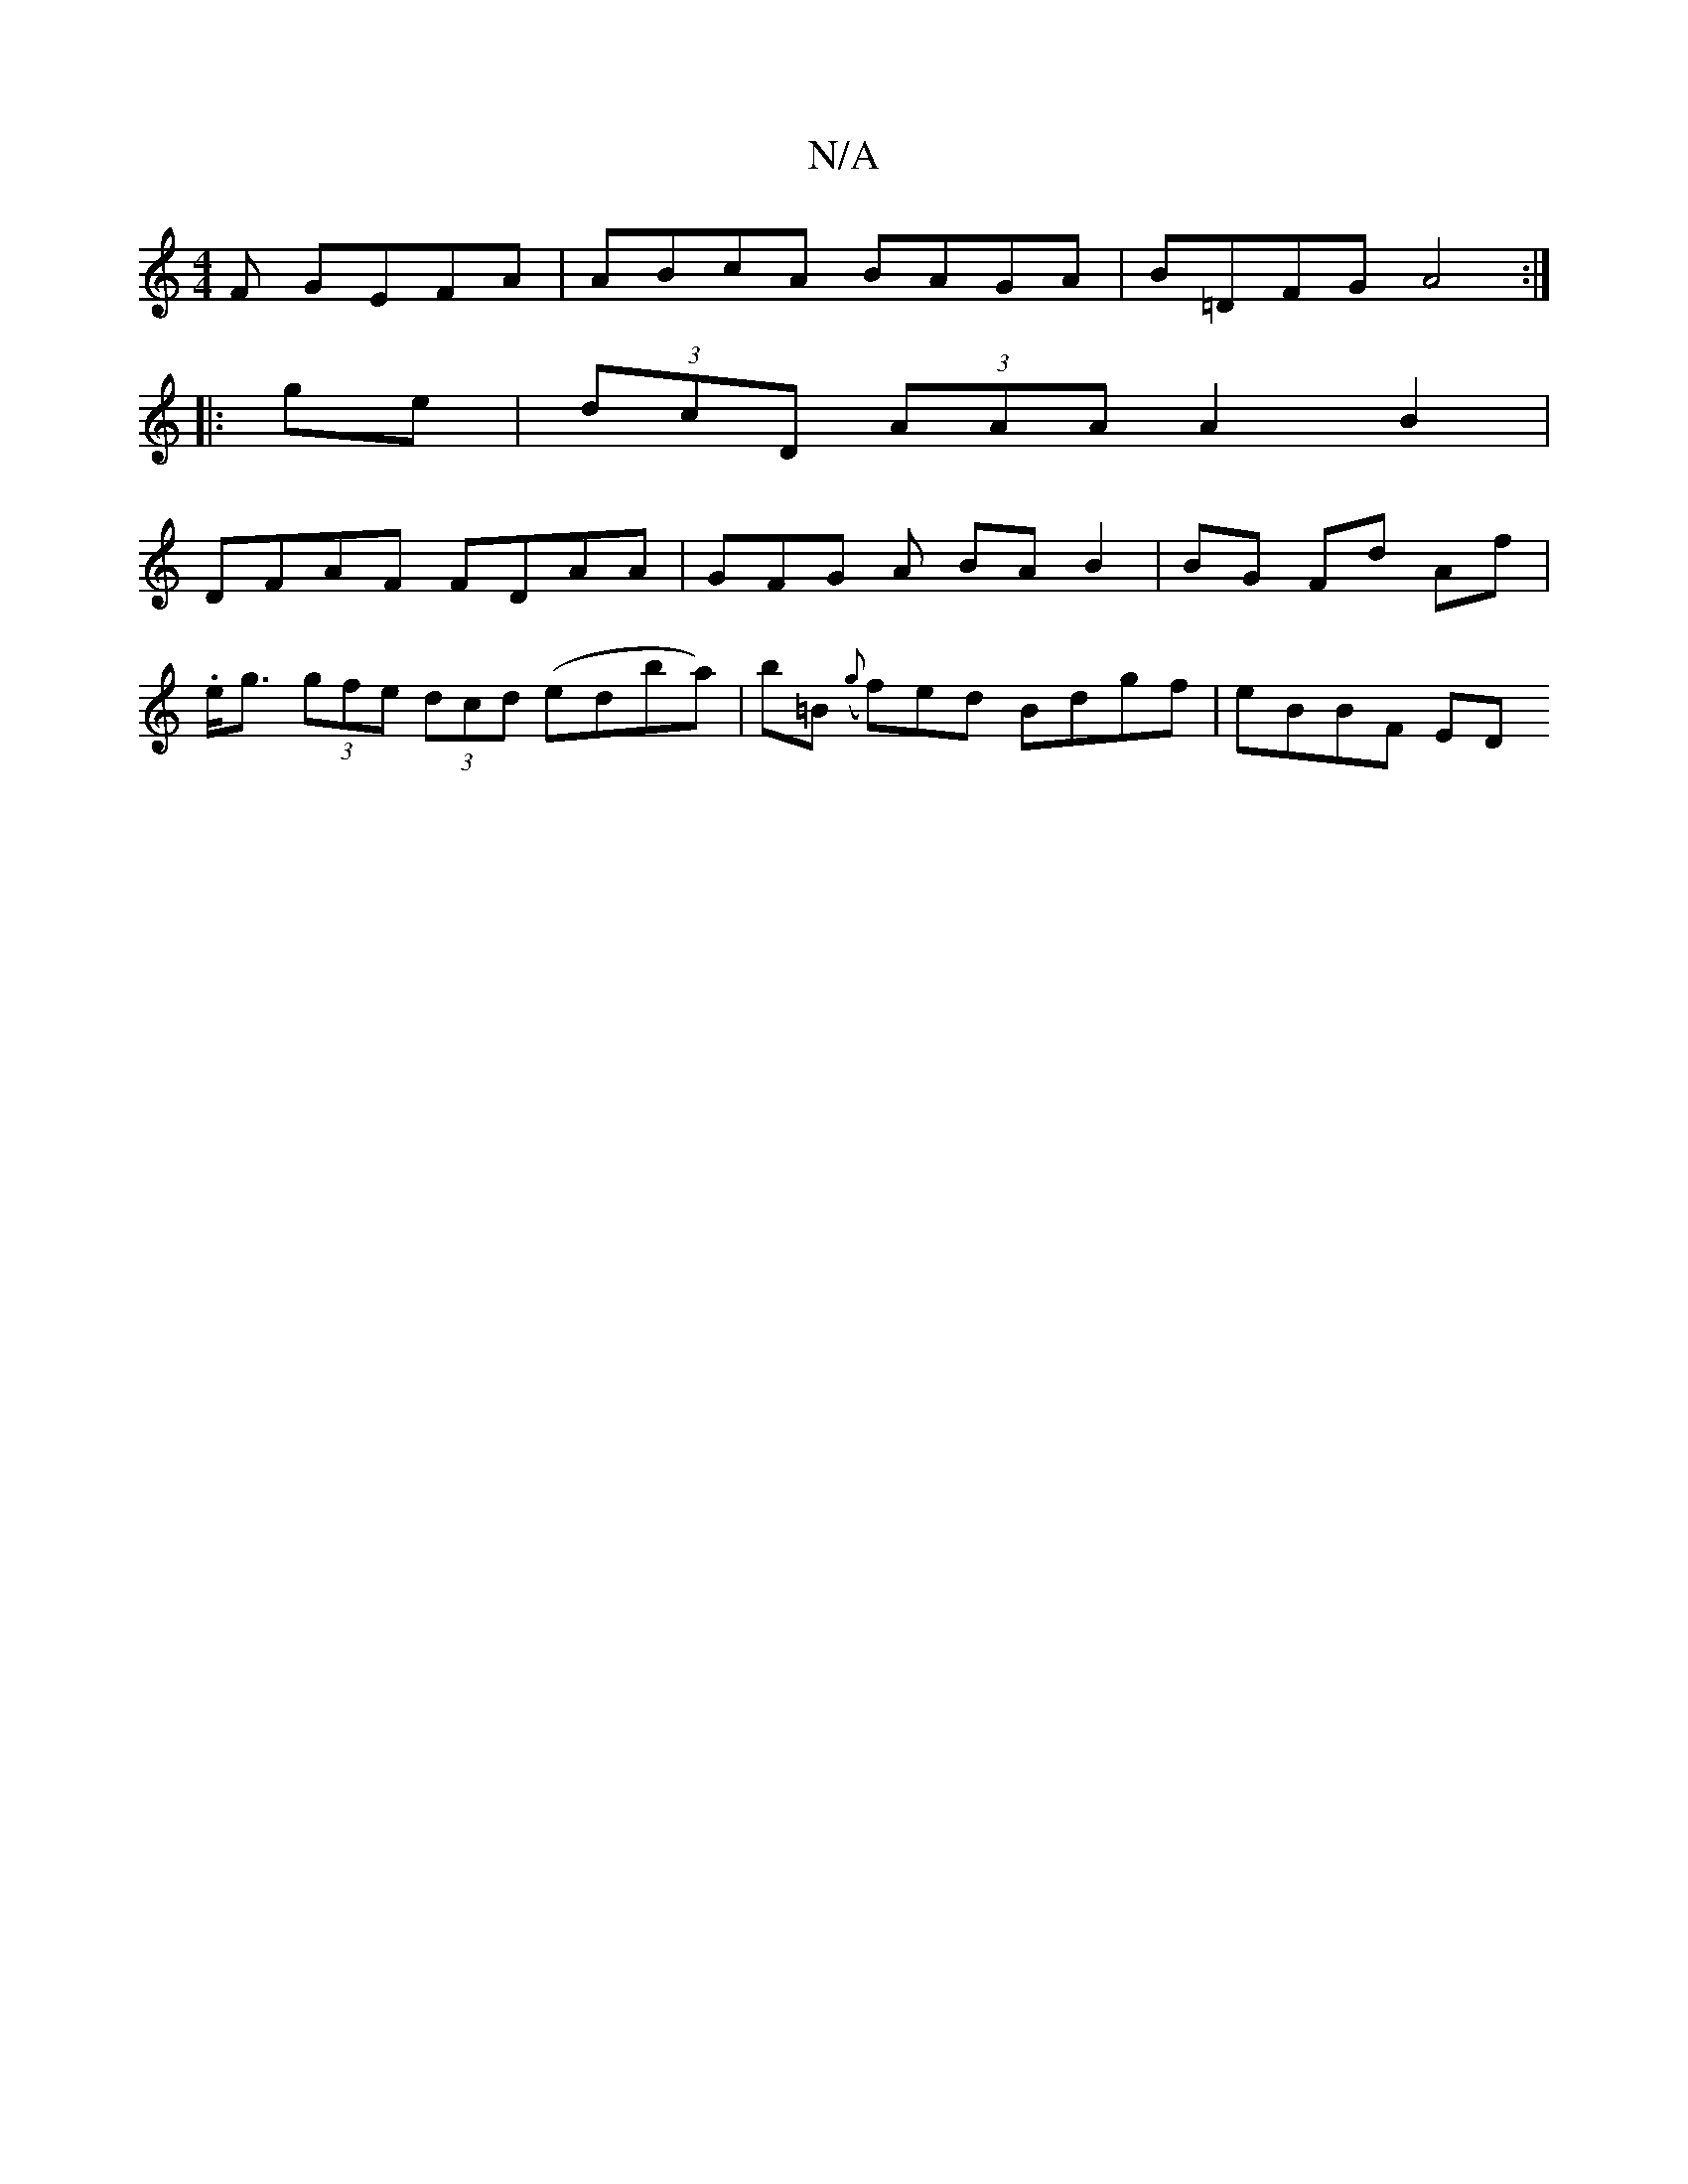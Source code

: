 X:1
T:N/A
M:4/4
R:N/A
K:Cmajor
F GEFA|ABcA BAGA|B=DFG A4:|
|:ge|(3dcD (3AAA A2 B2 |
DFAF FDAA | GFG A BA B2 | BG Fd Af |
.e<g (3gfe (3dcd (edba)|b=B ({g}f)ed Bdgf|eBBF ED"A d>d :|

g4a efd|g2a ged|B3 BGF:|
|:EDE FED|B,3E3 ABde|1 d2